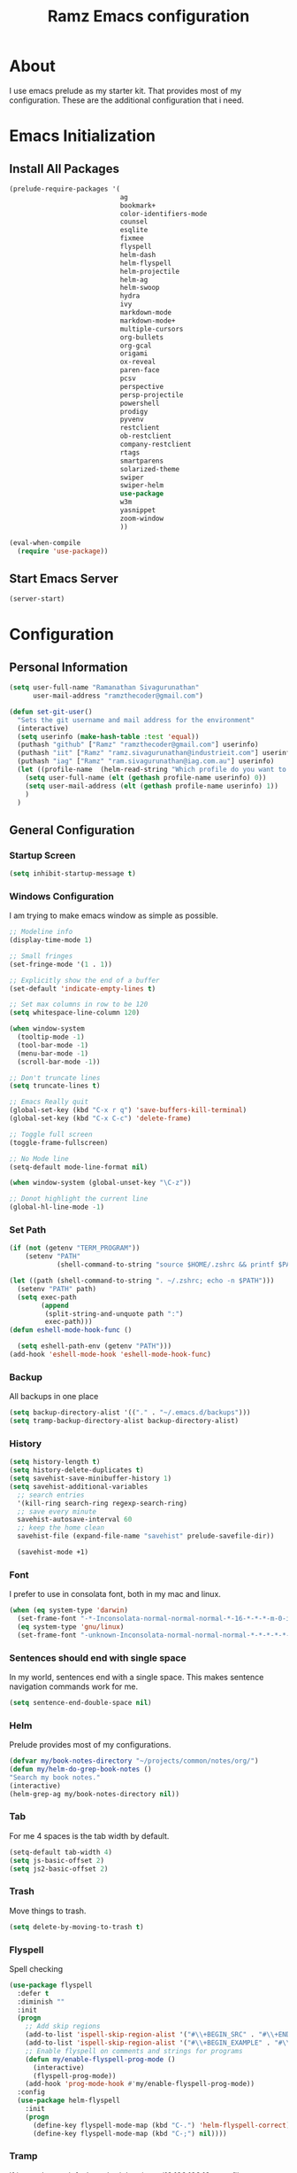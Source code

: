#+TITLE: Ramz Emacs configuration
#+OPTIONS: toc:4 h:4
* About
  I use emacs prelude as my starter kit. That provides most of my configuration.
  These are the additional configuration that i need.
* Emacs Initialization
** Install All Packages
   #+BEGIN_SRC emacs-lisp
      (prelude-require-packages '(
                                  ag
                                  bookmark+
                                  color-identifiers-mode
                                  counsel
                                  esqlite
                                  fixmee
                                  flyspell
                                  helm-dash
                                  helm-flyspell
                                  helm-projectile
                                  helm-ag
                                  helm-swoop
                                  hydra
                                  ivy
                                  markdown-mode
                                  markdown-mode+
                                  multiple-cursors
                                  org-bullets
                                  org-gcal
                                  origami
                                  ox-reveal
                                  paren-face
                                  pcsv
                                  perspective
                                  persp-projectile
                                  powershell
                                  prodigy
                                  pyvenv
                                  restclient
                                  ob-restclient
                                  company-restclient
                                  rtags
                                  smartparens
                                  solarized-theme
                                  swiper
                                  swiper-helm
                                  use-package
                                  w3m
                                  yasnippet
                                  zoom-window
                                  ))

      (eval-when-compile
        (require 'use-package))
   #+END_SRC
** Start Emacs Server
   #+BEGIN_SRC emacs-lisp
     (server-start)
   #+END_SRC
* Configuration
** Personal Information
   #+BEGIN_SRC emacs-lisp
     (setq user-full-name "Ramanathan Sivagurunathan"
           user-mail-address "ramzthecoder@gmail.com")

     (defun set-git-user()
       "Sets the git username and mail address for the environment"
       (interactive)
       (setq userinfo (make-hash-table :test 'equal))
       (puthash "github" ["Ramz" "ramzthecoder@gmail.com"] userinfo)
       (puthash "iit" ["Ramz" "ramz.sivagurunathan@industrieit.com"] userinfo)
       (puthash "iag" ["Ramz" "ram.sivagurunathan@iag.com.au"] userinfo)
       (let ((profile-name  (helm-read-string "Which profile do you want to use: " "github" )))
         (setq user-full-name (elt (gethash profile-name userinfo) 0))
         (setq user-mail-address (elt (gethash profile-name userinfo) 1))
         )
       )
   #+END_SRC

** General Configuration
*** Startup Screen
    #+BEGIN_SRC emacs-lisp
      (setq inhibit-startup-message t)
    #+END_SRC
*** Windows Configuration
    I am trying to make emacs window as simple as possible.

    #+BEGIN_SRC emacs-lisp
      ;; Modeline info
      (display-time-mode 1)

      ;; Small fringes
      (set-fringe-mode '(1 . 1))

      ;; Explicitly show the end of a buffer
      (set-default 'indicate-empty-lines t)

      ;; Set max columns in row to be 120
      (setq whitespace-line-column 120)

      (when window-system
        (tooltip-mode -1)
        (tool-bar-mode -1)
        (menu-bar-mode -1)
        (scroll-bar-mode -1))

      ;; Don't truncate lines
      (setq truncate-lines t)

      ;; Emacs Really quit
      (global-set-key (kbd "C-x r q") 'save-buffers-kill-terminal)
      (global-set-key (kbd "C-x C-c") 'delete-frame)

      ;; Toggle full screen
      (toggle-frame-fullscreen)

      ;; No Mode line
      (setq-default mode-line-format nil)

      (when window-system (global-unset-key "\C-z"))

      ;; Donot highlight the current line
      (global-hl-line-mode -1)

    #+END_SRC

*** Set Path
    #+begin_src emacs-lisp
      (if (not (getenv "TERM_PROGRAM"))
          (setenv "PATH"
                  (shell-command-to-string "source $HOME/.zshrc && printf $PATH")))

      (let ((path (shell-command-to-string ". ~/.zshrc; echo -n $PATH")))
        (setenv "PATH" path)
        (setq exec-path
              (append
               (split-string-and-unquote path ":")
               exec-path)))
      (defun eshell-mode-hook-func ()

        (setq eshell-path-env (getenv "PATH")))
      (add-hook 'eshell-mode-hook 'eshell-mode-hook-func)
    #+end_src
*** Backup
    All backups in one place
    #+BEGIN_SRC emacs-lisp
      (setq backup-directory-alist '(("." . "~/.emacs.d/backups")))
      (setq tramp-backup-directory-alist backup-directory-alist)
    #+END_SRC
*** History
    #+BEGIN_SRC emacs-lisp
    (setq history-length t)
    (setq history-delete-duplicates t)
    (setq savehist-save-minibuffer-history 1)
    (setq savehist-additional-variables
      ;; search entries
      '(kill-ring search-ring regexp-search-ring)
      ;; save every minute
      savehist-autosave-interval 60
      ;; keep the home clean
      savehist-file (expand-file-name "savehist" prelude-savefile-dir))

      (savehist-mode +1)
    #+END_SRC

*** Font
    I prefer to use in consolata font, both in my mac and linux.

    #+BEGIN_SRC emacs-lisp
    (when (eq system-type 'darwin)
      (set-frame-font "-*-Inconsolata-normal-normal-normal-*-16-*-*-*-m-0-iso10646-1")
      (eq system-type 'gnu/linux)
      (set-frame-font "-unknown-Inconsolata-normal-normal-normal-*-*-*-*-*-m-0-iso10646-1"))
    #+END_SRC

*** Sentences should end with single space
    In my world, sentences end with a single space. This makes sentence navigation commands work for me.
    #+BEGIN_SRC emacs-lisp
    (setq sentence-end-double-space nil)
    #+END_SRC

*** Helm
    Prelude provides most of my configurations.
    #+BEGIN_SRC emacs-lisp
    (defvar my/book-notes-directory "~/projects/common/notes/org/")
    (defun my/helm-do-grep-book-notes ()
    "Search my book notes."
    (interactive)
    (helm-grep-ag my/book-notes-directory nil))
    #+END_SRC
*** Tab
    For me 4 spaces is the tab width by default.
    #+BEGIN_SRC emacs-lisp
      (setq-default tab-width 4)
      (setq js-basic-offset 2)
      (setq js2-basic-offset 2)

    #+END_SRC
*** Trash
    Move things to trash.
    #+BEGIN_SRC emacs-lisp
      (setq delete-by-moving-to-trash t)
    #+END_SRC
*** Flyspell
    Spell checking
    #+BEGIN_SRC emacs-lisp
      (use-package flyspell
        :defer t
        :diminish ""
        :init
        (progn
          ;; Add skip regions
          (add-to-list 'ispell-skip-region-alist '("#\\+BEGIN_SRC" . "#\\+END_SRC"))
          (add-to-list 'ispell-skip-region-alist '("#\\+BEGIN_EXAMPLE" . "#\\+END_EXAMPLE"))
          ;; Enable flyspell on comments and strings for programs
          (defun my/enable-flyspell-prog-mode ()
            (interactive)
            (flyspell-prog-mode))
          (add-hook 'prog-mode-hook #'my/enable-flyspell-prog-mode))
        :config
        (use-package helm-flyspell
          :init
          (progn
            (define-key flyspell-mode-map (kbd "C-.") 'helm-flyspell-correct)
            (define-key flyspell-mode-map (kbd "C-;") nil))))

    #+END_SRC
*** Tramp

    If i set ssh as a default method then i can /10.100.100.10:somefile

    #+begin_src emacs-lisp
      (setq tramp-default-method "ssh")
    #+end_src

    If a file is write protected then it will be reopened using =sudo=
    #+begin_src emacs-lisp
      (defadvice ido-find-file (after find-file-sudo activate)
        "Find file as root if necessary."
        (unless (and buffer-file-name
                     (file-writable-p buffer-file-name))
          (let* ((file-name (buffer-file-name))
                 (file-root (if (string-match "/ssh:\\([^@]+\\)@\\([^:]+\\):\\(.*\\)" file-name)
                                (concat "/ssh:"  (match-string 1 file-name)
                                        "@"      (match-string 2 file-name)
                                        "|sudo:" (match-string 2 file-name)
                                        ":"      (match-string 3 file-name))
                              (concat "/sudo:localhost:" file-name))))
            (find-alternate-file file-root))))
    #+end_src
    #+begin_src emacs-lisp
      ;; (defvar remote-shell-fav-hosts (make-hash-table :test 'equal)
      ;;   "Table of host aliases for IPs or other actual references.")

      ;; (defun remote-shell-fav-hosts-map ()
      ;;   "Returns the mapping between our simple names of our favorite
      ;; hosts and their IP address. If the map is empty, and the function
      ;; `remote-shell-fav-hosts-get' has been defined, it calls that
      ;; function to populate the map prior to returning it. This may
      ;; return an empty map."
      ;;   (when (and #'remote-shell-fav-hosts-get
      ;;              (hash-table-empty-p remote-shell-fav-hosts))
      ;;     (remote-shell-fav-hosts-get))
      ;;   remote-shell-fav-hosts)


    #+end_src

    #+begin_src emacs-lisp
      ;; (set-default 'tramp-default-proxies-alist (quote ((".*" "\\`root\\'" "/ssh:%h:"))))
      ;; (defun sudo-edit-current-file ()
      ;;   (interactive)
      ;;   (let ((position (point)))
      ;;     (find-alternate-file
      ;;      (if (file-remote-p (buffer-file-name))
      ;;          (let ((vec (tramp-dissect-file-name (buffer-file-name))))
      ;;            (tramp-make-tramp-file-name
      ;;             "sudo"
      ;;             (tramp-file-name-user vec)
      ;;             (tramp-file-name-host vec)
      ;;             (tramp-file-name-localname vec)))
      ;;        (concat "/sudo:root@localhost:" (buffer-file-name))))
      ;;     (goto-char position)))
    #+end_src

    #+begin_src emacs-lisp
      ;; (set-default 'tramp-default-proxies-alist (quote ((".*" "\\`root\\'" "/ssh:%h:"))))
      ;; (eval-after-load "tramp"
      ;;   '(progn
      ;;      (defvar sudo-tramp-prefix
      ;;        "/sudo:"
      ;;        (concat "Prefix to be used by sudo commands when building tramp path "))
      ;;      (defun sudo-file-name (filename)
      ;;        (set 'splitname (split-string filename ":"))
      ;;        (if (> (length splitname) 1)
      ;;          (progn (set 'final-split (cdr splitname))
      ;;                 (set 'sudo-tramp-prefix "/sudo:")
      ;;                 )
      ;;          (progn (set 'final-split splitname)
      ;;                 (set 'sudo-tramp-prefix (concat sudo-tramp-prefix "root@localhost:")))
      ;;          )
      ;;        (set 'final-fn (concat sudo-tramp-prefix (mapconcat (lambda (e) e) final-split ":")))
      ;;        (message "splitname is %s" splitname)
      ;;        (message "sudo-tramp-prefix is %s" sudo-tramp-prefix)
      ;;        (message "final-split is %s" final-split)
      ;;        (message "final-fn is %s" final-fn)
      ;;        (message "%s" final-fn)
      ;;        )

      ;;      (defun sudo-find-file (filename &optional wildcards)
      ;;        "Calls find-file with filename with sudo-tramp-prefix prepended"
      ;;        (interactive "fFind file with sudo ")
      ;;        (let ((sudo-name (sudo-file-name filename)))
      ;;          (apply 'find-file
      ;;                 (cons sudo-name (if (boundp 'wildcards) '(wildcards))))))

      ;;      (defun sudo-reopen-file ()
      ;;        "Reopen file as root by prefixing its name with sudo-tramp-prefix and by clearing buffer-read-only"
      ;;        (interactive)
      ;;        (let*
      ;;            ((file-name (expand-file-name buffer-file-name))
      ;;             (sudo-name (sudo-file-name file-name)))
      ;;          (progn
      ;;            (setq buffer-file-name sudo-name)
      ;;            (rename-buffer sudo-name)
      ;;            (setq buffer-read-only nil)
      ;;            (message (concat "File name set to " sudo-name)))))

      ;;      ;;(global-set-key (kbd "C-c o") 'sudo-find-file)
      ;;      (global-set-key (kbd "C-c o s") 'sudo-reopen-file)))
    #+end_src
*** Help
    #+begin_src emacs-lisp
      (use-package which-key
        :init
        (which-key-setup-side-window-bottom)
        (which-key-mode 1))
    #+end_src
*** Editing
    #+begin_src emacs-lisp
    (use-package multifiles)
    #+end_src
** Navigation
*** File
    #+begin_src emacs-lisp
         (global-set-key (kbd "C-x C-f") 'ido-find-file)
         ;; (global-set-key (kbd "C-x C-f") 'helm-find-files)

    #+end_src
*** Bookmarks
    Using Bookmark+. But have not configured it to my likings
    #+BEGIN_SRC emacs-lisp
      (use-package bookmark+
        :config
        (progn
          (setq bookmark-version-control t
                ;; auto-save bookmarks
                bookmark-save-flag 1)))
    #+END_SRC
*** Copy/Paste
    #+BEGIN_SRC emacs-lisp
      (global-set-key (kbd "C-d") 'prelude-duplicate-current-line-or-region)
    #+END_SRC
*** Key chord
    Bunch of keychord customization for my needs
    #+BEGIN_SRC emacs-lisp
      (use-package key-chord
        :ensure t
        :init
        (progn
          (setq key-chord-one-key-delay 0.16)
          (key-chord-mode 1)
          ;; k can be bound too
          (key-chord-define-global "jj"     'switch-window) ;; Highly used
          (key-chord-define-global "jp"     'persp-switch)  ;; Highly used
          (key-chord-define-global "jb"     'helm-mini)     ;; Highly used
          (key-chord-define-global "yy"     'helm-show-kill-ring) ;; Highly used
          (key-chord-define-global "jw"     'avy-goto-char-timer) ;; Highly used
          (key-chord-define-global "FF"     'projectile-find-file) ;; Highly used
          (key-chord-define-global "js"     'projectile-persp-switch-project)
          ;;(key-chord-define-global "  "     'rtags-imenu)
          ;;(key-chord-define-global "//"     'rtags-find-references)
          (key-chord-define-global "PP"     'hydra-project/body)))
    #+END_SRC
*** Multiple cursors
    Hydra config for multiple cursors
    #+BEGIN_SRC emacs-lisp
      (defhydra my/multiple-cursors-hydra (:hint nil)
        "
           ^Up^            ^Down^        ^Other^
      ----------------------------------------------
      [_p_]   Next    [_n_]   Next    [_l_] Edit lines
      [_P_]   Skip    [_N_]   Skip    [_a_] Mark all
      [_M-p_] Unmark  [_M-n_] Unmark  [_r_] Mark by regexp
      ^ ^             ^ ^             [_q_] Quit
      "
        ("l" mc/edit-lines :exit t)
        ("a" mc/mark-all-like-this :exit t)
        ("n" mc/mark-next-like-this)
        ("N" mc/skip-to-next-like-this)
        ("M-n" mc/unmark-next-like-this)
        ("p" mc/mark-previous-like-this)
        ("P" mc/skip-to-previous-like-this)
        ("M-p" mc/unmark-previous-like-this)
        ("r" mc/mark-all-in-region-regexp :exit t)
        ("q" nil))

      (use-package multiple-cursors
        :bind (("C-;" . my/multiple-cursors-hydra/body)))

    #+END_SRC
*** Paren face
    #+BEGIN_SRC emacs-lisp
      (use-package paren-face
        :init
        (global-paren-face-mode))
    #+END_SRC
*** Perspective
    I am using perspective mode for jumping between projects
    #+BEGIN_SRC emacs-lisp
      (use-package perspective
        :init
        (persp-mode 1)
        :bind
        ("M-s" . projectile-ag))
    #+END_SRC
*** Search
    #+begin_src emacs-lisp
      ;;(ivy-mode 1)
      ;;(setq ivy-use-virtual-buffers t)
      ;;(global-set-key "\C-s" 'swiper)
      ;;(global-set-key (kbd "\C-r") 'ivy-resume)
      ;;(setq isearch-allow-scroll t)
      ;;(global-set-key (kbd "C-s") 'isearch-forward-regexp)
      ;;(global-set-key (kbd "\C-r") 'isearch-backward-regexp)
      ;; Move up and down like isearch
      (define-key helm-swoop-map (kbd "C-r") 'helm-previous-line)
      (define-key helm-swoop-map (kbd "C-s") 'helm-next-line)
      (define-key helm-multi-swoop-map (kbd "C-r") 'helm-previous-line)
      (define-key helm-multi-swoop-map (kbd "C-s") 'helm-next-line)
      (global-set-key (kbd "C-s") 'helm-swoop)
    #+end_src
*** Zoom Window
    #+BEGIN_SRC emacs-lisp
      (use-package zoom-window
        :init
        (setq zoom-window-mode-line-color "DarkGreen")
        :bind ("C-x C-z" . zoom-window-zoom)
        )
    #+END_SRC

*** Projectile
    #+begin_src emacs-lisp
            (defhydra hydra-project (:color blue :hint nil :idle 0.4)
              "
                                                                                  ╭────────────┐
                  Files             Search          Buffer             Do         │ Projectile │
                ╭─────────────────────────────────────────────────────────────────┴────────────╯
                  [_f_] file          [_a_] ag          [_b_] switch         [_g_] magit
                  [_l_] file dwim     [_A_] grep        [_v_] show all       [_p_] commander
                  [_r_] recent file   [_s_] occur       [_V_] ibuffer        [_i_] info
                  [_d_] dir           [_S_] replace     [_K_] kill all
                  [_o_] other         [_t_] find tag
                  [_u_] test file     [_T_] make tags
                  [_h_] root
                                                                                      ╭────────┐
                  Other Window      Run             Cache              Do             │ Fixmee │
                ╭──────────────────────────────────────────────────╯ ╭────────────────┴────────╯
                  [_F_] file          [_U_] test        [_kc_] clear         [_x_] TODO & FIXME
                  [_L_] dwim          [_m_] compile     [_kk_] add current   [_X_] toggle
                  [_D_] dir           [_c_] shell       [_ks_] cleanup
                  [_O_] other         [_C_] command     [_kd_] remove
                  [_B_] buffer
                --------------------------------------------------------------------------------
                      "
              ("<tab>" hydra-master/body "back")
              ("<ESC>" nil "quit")
              ("a"   projectile-ag)
              ("A"   projectile-grep)
              ("b"   projectile-switch-to-buffer)
              ("B"   projectile-switch-to-buffer-other-window)
              ("c"   projectile-run-async-shell-command-in-root)
              ("C"   projectile-run-command-in-root)
              ("d"   projectile-find-dir)
              ("D"   projectile-find-dir-other-window)
              ("f"   projectile-find-file)
              ("F"   projectile-find-file-other-window)
              ("g"   projectile-vc)
              ("h"   projectile-dired)
              ("i"   projectile-project-info)
              ("kc"  projectile-invalidate-cache)
              ("kd"  projectile-remove-known-project)
              ("kk"  projectile-cache-current-file)
              ("K"   projectile-kill-buffers)
              ("ks"  projectile-cleanup-known-projects)
              ("l"   projectile-find-file-dwim)
              ("L"   projectile-find-file-dwim-other-window)
              ("m"   projectile-compile-project)
              ("o"   projectile-find-other-file)
              ("O"   projectile-find-other-file-other-window)
              ("p"   projectile-commander)
              ("r"   projectile-recentf)
              ("s"   projectile-multi-occur)
              ("S"   projectile-replace)
              ("t"   projectile-find-tag)
              ("T"   projectile-regenerate-tags)
              ("u"   projectile-find-test-file)
              ("U"   projectile-test-project)
              ("v"   projectile-display-buffer)
              ("V"   projectile-ibuffer)
              ("X"   fixmee-mode)
              ("x"   fixmee-view-listing))

    #+end_src
** org
*** General
    #+BEGIN_SRC emacs-lisp
      (setq org-agenda-files (list "~/personal/todo"))
      (setq org-reveal-root "file:///Users/ramz.sivagurunathan/projects/sw/opensource/repos/github/reveal.js")
    #+END_SRC
*** Templates
    #+BEGIN_SRC emacs-lisp
      (setq org-structure-template-alist
            '(("s" "#+begin_src ?\n\n#+end_src" "<src lang=\"?\">\n\n</src>")
              ("e" "#+begin_example\n?\n#+end_example" "<example>\n?\n</example>")
              ("q" "#+begin_quote\n?\n#+end_quote" "<quote>\n?\n</quote>")
              ("v" "#+BEGIN_VERSE\n?\n#+END_VERSE" "<verse>\n?\n</verse>")
              ("c" "#+BEGIN_COMMENT\n?\n#+END_COMMENT")
              ("p" "#+begin_src python :results output \n?\n#+end_src" "<src lang=\"python\">\n?\n</src>")
              ("l" "#+begin_src emacs-lisp\n?\n#+end_src" "<src lang=\"emacs-lisp\">\n?\n</src>")
              ("L" "#+latex: " "<literal style=\"latex\">?</literal>")
              ("h" "#+begin_html\n?\n#+end_html" "<literal style=\"html\">\n?\n</literal>")
              ("H" "#+html: " "<literal style=\"html\">?</literal>")
              ("a" "#+begin_ascii\n?\n#+end_ascii")
              ("A" "#+ascii: ")
              ("i" "#+index: ?" "#+index: ?")
              ("I" "#+include %file ?" "<include file=%file markup=\"?\">")))
    #+END_SRC

*** Babel
    #+BEGIN_SRC emacs-lisp
      (org-babel-do-load-languages
       'org-babel-load-languages
       '((python . t)
         (sh . t)
         (sql . t)
         (emacs-lisp . t)
         ))

      (org-babel-do-load-languages
       'org-babel-load-languages
       '((restclient . t)))
    #+END_SRC
*** Bullets
    #+BEGIN_SRC emacs-lisp
      (add-hook 'org-mode-hook (lambda () (org-bullets-mode 1)))
    #+END_SRC
*** Habits
    #+begin_src emacs-lisp
    (setq org-habit-graph-column 60)
    (setq org-habit-show-habits-only-for-today nil)
    #+end_src
*** Modules
    A bunch of org modules.
    #+BEGIN_SRC emacs-lisp
      (setq org-modules '(org-bbdb
                          org-bibtex
                          org-docview
                          org-gnus
                          org-info
                          org-habit
                          org-irc
                          org-mouse
                          org-protocol
                          org-mhe
                          org-rmail
                          org-w3m))
      (eval-after-load 'org
        '(org-load-modules-maybe t))
      (setq org-expiry-inactive-timestamps t)
    #+END_SRC

*** Tasks
**** TO-DO States
     #+BEGIN_SRC emacs-lisp
       ;; (setq org-todo-keywords
       ;;      '((sequence "TODO(t)" "STARTED(s!)" "WAITING(w@)"  "|" "DONE(d)" "|" "DEFERRED(f@)" "|" "CANCELLED(c@)")))

     #+END_SRC
*** Capture
**** Initialization
     #+begin_src emacs-lisp
       (define-key global-map "\C-cc" 'org-capture)
       (setq org-export-coding-system 'utf-8)

       (defadvice org-capture
           (after make-full-window-frame activate)
         "Advise capture to be the only window when used as a popup"
         (if (equal "emacs-capture" (frame-parameter nil 'name))
             (delete-other-windows)))

       (defadvice org-capture-finalize
           (after delete-capture-frame activate)
         "Advise capture-finalize to close the frame"
         (if (equal "emacs-capture" (frame-parameter nil 'name))
             (delete-frame)))

     #+end_src
**** Templates
     #+begin_src emacs-lisp
              (setq org-capture-templates
                    '(
                      ("t" "Todo list" entry (file+headline "~/personal/todo/others.org" "Tasks")
                       "* TODO %?\n %i\n %a")
                      ("j" "Journal entry with date" plain (file+datetree+prompt "~/personal/personal-notes/journals/journal.org")
                       "- [%^{time}] %?\n" :unnarrowed t)
                      ("p" "Source With Link" entry (file+headline "~/projects/common/notes/org/links.org" "Unsorted")
                       "* %^{Title}\nSource: %u, %c\n #+BEGIN_QUOTE\n%i\n#+END_QUOTE\n\n\n%?")
                      ("L" "Link" entry (file+headline "~/projects/common/notes/org/links.org" "Unsorted")
                      "* %? [[%:link][%:description]] \nCaptured On: %U")
                      ("v" "youtube" entry (file+headline "~/projects/common/notes/org/videos.org" "youtube")
                      "* TODO [[%^{link}][%^{description}]] \n")
                      ("Q" "Quotes" entry (file+headline "~/projects/common/notes/org/quotes_and_pics.org" "Unsorted")
                       "* %^{Title}\n #+BEGIN_QUOTE\n%^{Quote}\n#+END_QUOTE\n\n\n%?")
                      ("n" "Notes" entry (file+headline "~/projects/common/notes/org/unsorted.org" "Unsorted")
                       "* %^{Title}\n #+BEGIN_QUOTE\n%^{Quote}\n#+END_QUOTE\n\n\n%?")
                      ))
     #+end_src
** Coding
*** Basics
**** Prodigy
     Use prodigy for all the services
     #+BEGIN_SRC emacs-lisp
       (use-package prodigy
         :defer t
         :bind ("C-x P" . prodigy)
         )

     #+END_SRC
*** Code Folding
    #+begin_src emacs-lisp
      (use-package origami
        :bind
        (("C-\\" . origami-toggle-all-nodes)
         ("M-\\" . origami-recursively-toggle-node))
        :init
        (progn
          (dolist (hooks '(python-mode-hook
                           emacs-lisp-mode-hook
                           c-mode-hook
                           c++-mode-hook
                           ))
            (add-hook hooks 'origami-mode))))
    #+end_src
*** Smart Parenthesis
    Enable smart parenthesis mode where ever needed
    #+BEGIN_SRC emacs-lisp
      (use-package smartparens
        :defer t
        :diminish ""
        :bind (("M-9" . sp-backward-sexp)
               ("M-0" . sp-forward-sexp))
        :init
        (progn
          (add-hook 'prog-mode-hook #'turn-on-smartparens-mode)
          ;; turn on showing the match for clojure and emacs-lisp
          (add-hook 'clojure-mode-hook #'turn-on-show-smartparens-mode)
          (add-hook 'emacs-lisp-mode-hook #'turn-on-show-smartparens-mode)
          (add-hook 'java-mode-hook #'turn-on-show-smartparens-mode)
          (add-hook 'c-mode-hook #'turn-on-show-smartparens-mode))
        :config
        (progn
          (add-to-list 'sp-sexp-suffix '(json-mode regex ""))
          (add-to-list 'sp-sexp-suffix '(es-mode regex ""))

          (use-package smartparens-config)
          (add-hook 'sh-mode-hook
                    (lambda ()
                      ;; Remove when https://github.com/Fuco1/smartparens/issues/257
                      ;; is fixed
                      (setq sp-autoescape-string-quote nil)))

          ;; Remove the M-<backspace> binding that smartparens adds
          (let ((disabled '("M-<backspace>")))
            (setq sp-smartparens-bindings
                  (cl-remove-if (lambda (key-command)
                                  (member (car key-command) disabled))
                                sp-smartparens-bindings)))

          (define-key sp-keymap (kbd "C-(") 'sp-backward-barf-sexp)
          (define-key sp-keymap (kbd "C-)") 'sp-backward-slurp-sexp)
          (define-key sp-keymap (kbd "M-(") 'sp-forward-barf-sexp)
          (define-key sp-keymap (kbd "M-)") 'sp-forward-slurp-sexp)
          (define-key sp-keymap (kbd "C-M-f") 'sp-forward-sexp)
          (define-key sp-keymap (kbd "C-M-b") 'sp-backward-sexp)
          (define-key sp-keymap (kbd "C-M-d") 'sp-down-sexp)
          (define-key sp-keymap (kbd "C-M-u") 'sp-backward-up-sexp)
          (define-key sp-keymap (kbd "C-M-a") 'sp-backward-down-sexp)
          (define-key sp-keymap (kbd "C-S-a") 'sp-beginning-of-sexp)
          (define-key sp-keymap (kbd "C-S-d") 'sp-end-of-sexp)
          (define-key sp-keymap (kbd "C-M-e") 'sp-up-sexp)
          (define-key emacs-lisp-mode-map (kbd ")") 'sp-up-sexp)
          (define-key sp-keymap (kbd "C-M-t") 'sp-transpose-sexp)
          ;; (define-key sp-keymap (kbd "C-M-n") 'sp-next-sexp)
          ;; (define-key sp-keymap (kbd "C-M-p") 'sp-previous-sexp)
          (define-key sp-keymap (kbd "C-M-k") 'sp-kill-sexp)
          (define-key sp-keymap (kbd "C-M-w") 'sp-copy-sexp)
          (define-key sp-keymap (kbd "M-D") 'sp-splice-sexp)
          (define-key sp-keymap (kbd "C-]") 'sp-select-next-thing-exchange)
          (define-key sp-keymap (kbd "C-<left_bracket>") 'sp-select-previous-thing)
          (define-key sp-keymap (kbd "C-M-]") 'sp-select-next-thing)
          (define-key sp-keymap (kbd "M-F") 'sp-forward-symbol)
          (define-key sp-keymap (kbd "M-B") 'sp-backward-symbol)
          (define-key sp-keymap (kbd "H-t") 'sp-prefix-tag-object)
          (define-key sp-keymap (kbd "H-p") 'sp-prefix-pair-object)
          (define-key sp-keymap (kbd "H-s c") 'sp-convolute-sexp)
          (define-key sp-keymap (kbd "H-s a") 'sp-absorb-sexp)
          (define-key sp-keymap (kbd "H-s e") 'sp-emit-sexp)
          (define-key sp-keymap (kbd "H-s p") 'sp-add-to-previous-sexp)
          (define-key sp-keymap (kbd "H-s n") 'sp-add-to-next-sexp)
          (define-key sp-keymap (kbd "H-s j") 'sp-join-sexp)
          (define-key sp-keymap (kbd "H-s s") 'sp-split-sexp)

          (sp-local-pair 'minibuffer-inactive-mode "'" nil :actions nil)
          ;; Remove '' pairing in emacs-lisp because quoting is used a ton
          (sp-local-pair 'emacs-lisp-mode "'" nil :actions nil)

          (sp-with-modes '(html-mode sgml-mode)
            (sp-local-pair "<" ">"))

          (sp-with-modes sp--lisp-modes
            (sp-local-pair "(" nil :bind "C-("))))

    #+END_SRC
*** Colorify Variables
    #+BEGIN_SRC emacs-lisp
    (use-package color-identifiers-mode
    :init
    (progn (add-hook 'python-mode-hook 'color-identifiers-mode)))
    #+END_SRC
    ***
*** Python
**** Virtual Environment
     #+BEGIN_SRC emacs-lisp
       (use-package pyvenv
         :config
         (progn
           (setenv "WORKON_HOME" (concat (getenv "HOME") "/.pyenv/versions"))
           (pyvenv-workon "default3")))
     #+END_SRC
**** Services
     Some default python services
***** Jupyter
      #+BEGIN_SRC emacs-lisp
        (prodigy-define-service
          :name "jupyter"
          :cwd "~/personal/notes/pynotebooks"
          :command "jupyter-notebook"
          :args '("-y")
          :stop-signal 'kill
          :tags '(notes )
          :port 8888)
      #+END_SRC
*** C/C++
**** Autocompletion(Irony)
     #+begin_src emacs-lisp
       ;; (use-package irony
       ;;   :ensure t
       ;;   :defer t
       ;;   :init
       ;;   (add-hook 'c++-mode-hook 'irony-mode)
       ;;   (add-hook 'c-mode-hook 'irony-mode)
       ;;   (add-hook 'objc-mode-hook 'irony-mode)
       ;;   :config
       ;;   ;; replace the `completion-at-point' and `complete-symbol' bindings in
       ;;   ;; irony-mode's buffers by irony-mode's function
       ;;   (defun my-irony-mode-hook ()
       ;;     (define-key irony-mode-map [remap completion-at-point]
       ;;       'irony-completion-at-point-async)
       ;;     (define-key irony-mode-map [remap complete-symbol]
       ;;       'irony-completion-at-point-async))
       ;;   (add-hook 'irony-mode-hook 'my-irony-mode-hook)
       ;;   (add-hook 'irony-mode-hook 'irony-cdb-autosetup-compile-options)
       ;;   )
     #+end_src
**** Autocomplete(Rtags)
     #+begin_src emacs-lisp
       (defun use-rtags (&optional useFileManager)
         (and (rtags-executable-find "rc")
              (cond ((not (gtags-get-rootpath)) t)
                    ((and (not (eq major-mode 'c++-mode))
                          (not (eq major-mode 'c-mode))) (rtags-has-filemanager))
                    (useFileManager (rtags-has-filemanager))
                    (t (rtags-is-indexed)))))

       (defun tags-find-symbol-at-point (&optional prefix)
         (interactive "P")
         (if (and (not (rtags-find-symbol-at-point prefix)) rtags-last-request-not-indexed)
             (gtags-find-tag)))
       (defun tags-find-references-at-point (&optional prefix)
         (interactive "P")
         (if (and (not (rtags-find-references-at-point prefix)) rtags-last-request-not-indexed)
             (gtags-find-rtag)))
       (defun tags-find-symbol ()
         (interactive)
         (call-interactively (if (use-rtags) 'rtags-find-symbol 'gtags-find-symbol)))
       (defun tags-find-references ()
         (interactive)
         (call-interactively (if (use-rtags) 'rtags-find-references 'gtags-find-rtag)))
       (defun tags-find-file ()
         (interactive)
         (call-interactively (if (use-rtags t) 'rtags-find-file 'gtags-find-file)))
       (defun tags-imenu ()
         (interactive)
         (call-interactively (if (use-rtags t) 'rtags-imenu 'idomenu)))

       (setq rtags-path "/Users/ramz.sivagurunathan/projects/sw/opensource/repos/rtags/bin")
       (define-key c-mode-base-map (kbd "M-.") (function tags-find-symbol-at-point))
       (define-key c-mode-base-map (kbd "M-,") (function rtags-location-stack-back))
       ;;(define-key c-mode-base-map (kbd "M-,") (function tags-find-references-at-point))
       ;;(define-key c-mode-base-map (kbd "M-;") (function tags-find-file))
       ;; (define-key c-mode-base-map (kbd "C-.") (function tags-find-symbol))
       ;; (define-key c-mode-base-map (kbd "C-,") (function tags-find-references))
       ;; (define-key c-mode-base-map (kbd "C-<") (function rtags-find-virtuals-at-point))
       ;; (define-key c-mode-base-map (kbd "M-i") (function tags-imenu))

       ;;(define-key global-map (kbd "M-.") (function tags-find-symbol-at-point))
       ;;(define-key global-map (kbd "M-,") (function tags-find-references-at-point))
       ;;(define-key global-map (kbd "M-;") (function tags-find-file))
       ;;(define-key global-map (kbd "C-.") (function tags-find-symbol))
       ;;(define-key global-map (kbd "C-,") (function tags-find-references))
       ;;(define-key global-map (kbd "C-<") (function rtags-find-virtuals-at-point))
       ;;(define-key global-map (kbd "M-i") (function tags-imenu))

       ;; (setq rtags-autostart-diagnostics t)
       ;; (rtags-diagnostics)
       ;; (setq rtags-completion-enabled t)
       ;; (push 'company-rtags company-backends)
     #+end_src

     #+RESULTS:
     : tags-find-symbol-at-point
*** Golang
    Set the Go path
    #+begin_src emacs-lisp
   (setenv "GOPATH" "/Users/ramz.sivagurunathan/projects/sw/opensource/gospace")
    #+end_src

    Setup hooks for jump to defintions
    #+begin_src emacs-lisp
      (add-to-list 'load-path (concat (getenv "GOPATH")  "/src/github.com/golang/lint/misc/emacs"))
      (require 'golint)
      (defun my-go-mode-hook ()
                                              ; Call Gofmt before saving
        (add-hook 'before-save-hook 'gofmt-before-save)
                                              ; Godef jump key binding
        (local-set-key (kbd "M-.") 'godef-jump)
        (setq compile-command "go build -v && go test -v && go vet && golint")
        (define-key (current-local-map) "\C-c\C-c" 'compile))
      (add-hook 'go-mode-hook 'my-go-mode-hook)
    #+end_src
    #+begin_src bash
    go get github.com/rogpeppe/godef
    #+end_src
*** snippets
    #+begin_src emacs-lisp
            (use-package yasnippet
              :defer t
              :diminish yas-minor-mode
              :init (progn
                      (setq yas-snippet-dirs '("~/.emacs.d/personal/snippets"))
                      (yas-global-mode 1)
                      (yas-reload-all)))

            (use-package helm-config
              :defer t
              :config
              (use-package yasnippet
                :bind ("M-=" . yas-insert-snippet)
                :config
                (progn
                  (defun my-yas/prompt (prompt choices &optional display-fn)
                    (let* ((names (loop for choice in choices
                                        collect (or (and display-fn
                                                         (funcall display-fn choice))
                                                    choice)))
                           (selected (helm-other-buffer
                                      `(((name . ,(format "%s" prompt))
                                         (candidates . names)
                                         (action . (("Insert snippet" . (lambda (arg)
                                                                          arg))))))
                                      "*helm yas/prompt*")))
                      (if selected
                          (let ((n (position selected names :test 'equal)))
                            (nth n choices))
                        (signal 'quit "user quit!"))))
                  (custom-set-variables '(yas/prompt-functions '(my-yas/prompt))))))

    #+end_src
*** Web
    #+begin_src emacs-lisp
      (setq web-mode-markup-indent-offset 2)
      (use-package js2-mode
        :config
        (bind-key "C-c C-c" 'compile js2-mode-map)
        (add-to-list 'auto-mode-alist '("\\.js$" . js2-jsx-mode))
        (add-to-list 'auto-mode-alist '("\\.json$" . js2-mode))
        (setq js-indent-level 2)
        (setq js2-indent-level 2)
        (setq js2-basic-offset 2)
        (add-hook 'js2-mode-hook 'jasminejs-mode)
        (add-hook 'js-mode-hook (lambda () (tern-mode t)))
        (add-hook 'js2-mode-hook (lambda () (tern-mode t)))
        (eval-after-load 'tern
          '(progn
             (require 'tern-auto-complete)
             (tern-ac-setup))))

      (use-package js2-refactor)
      (use-package flycheck
        :ensure t
        :init (global-flycheck-mode))
    #+end_src
*** Notes
    #+begin_src emacs-lisp
      (setq deft-extensions '("txt" "tex" "org"))
      (setq deft-directory "~/projects/common/notes")
      (setq deft-recursive t)
      (setq deft-use-filename-as-title t)
      (global-set-key (kbd "C-x C-g") 'deft-find-file)
      (global-set-key [f8] 'deft)
    #+end_src
** Chat
*** IRC
    #+begin_src emacs-lisp
      (use-package erc
        :ensure t :defer t
        :config
        (setq erc-hide-list '("PART" "QUIT" "JOIN"))
        (setq erc-autojoin-channels-alist '(("#python-dev"))
              erc-server "decodewith.me"
              erc-port 9999
              erc-nick "ramz"
              erc-user-full-name "Ramanathan Sivagurunathan")

        (defun erc-cmd-OPME ()
          "Request chanserv to op me."
          (erc-message "PRIVMSG"
                       (format "chanserv op %s %s"
                               (erc-default-target)
                               (erc-current-nick)) nil))

        (defun erc-cmd-DEOPME ()
          "Deop myself from current channel."
          (erc-cmd-DEOP (format "%s" (erc-current-nick)))))
    #+end_src
** emacs-lisp
   #+begin_src emacs-lisp
     (defun youtube-download-all (filePath)
       "Return filePath's file content."
       (with-temp-buffer
         (insert-file-contents filePath)
         (org-mode)
         (setq mylist  (list
                        (org-element-map (org-element-parse-buffer) 'headline
                          (lambda (elem) (when (org-element-property :todo-keyword elem)
                                           (org-element-property :title elem))))))

         (dolist (elem mylist) (org-element-map elem 'link
                                 (lambda (link)
                                   (progn
                                     (setq dl-link (org-element-property :raw-link link))
                                     (setq dl-desc (substring-no-properties (nth 2 link)))
                                     (setq default-directory "/home/chaos/Videos")
                                     (start-process dl-desc dl-desc
                                     "/home/chaos/.pyvirtenvs/default/bin/youtube-dl"
                                      "-f mp4" dl-link)
                                     ))))

         ))

     (youtube-download-all "~/projects/common/notes/org/videos.org")
   #+end_src
** Browser
   #+begin_src emacs-lisp
   (setq w3m-default-display-inline-images t)
   #+end_src
** network
   Add a keystroke to quit the buffer after ping
   #+begin_src emacs-lisp
     (defun net-utils-restore-windows ()
       "Restore windows and clean up after ping."
       (interactive)
       (kill-buffer (current-buffer))
       (jump-to-register :net-utils-fullscreen))

     (defadvice net-utils-run-program (around net-utils-big-page activate)
       (window-configuration-to-register :net-utils-fullscreen)
       (let ((buf ad-do-it))
         (switch-to-buffer buf)
         (delete-other-windows)
         (set-temporary-overlay-map
          (let ((map (make-sparse-keymap)))
            (define-key map (kbd "q") 'net-utils-restore-windows)
            map))
         (message "Type \"q\" to restore other windows.")))
   #+end_src
   Configure Number of pings to 4 rather than for ever
   #+begin_src emacs-lisp
   (setq ping-program-options '("-c" "4"))
   #+end_src
*** Shell
    #+begin_src emacs-lisp
      (defun eshell-there (host)
        (interactive "sHost: ")
        (let ((default-directory (format "/%s:" host)))
          (eshell host)))
    #+end_src
*** Recent Files List
    #+begin_src emacs-lisp
      (use-package recentf
        :init
        (setq recentf-max-menu-items 25
              recentf-auto-cleanup 'never
              recentf-keep '(file-remote-p file-readable-p))
        (recentf-mode 1)
        (let ((last-ido "~/.emacs.d/ido.last"))
          (when (file-exists-p last-ido)
            (delete-file last-ido)))
        :bind ("C-c f f" . recentf-open-files))
    #+end_src
** Misc
   #+begin_src emacs-lisp
                                             ; if you're windened, narrow to the region, if you're narrowed, widen
                                             ; bound to C-x n
     (defun narrow-or-widen-dwim (p)
       "If the buffer is narrowed, it widens. Otherwise, it narrows intelligently.
       Intelligently means: region, org-src-block, org-subtree, or defun,
       whichever applies first.
       Narrowing to org-src-block actually calls `org-edit-src-code'.

       With prefix P, don't widen, just narrow even if buffer is already
       narrowed."
       (interactive "P")
       (declare (interactive-only))
       (cond ((and (buffer-narrowed-p) (not p)) (widen))
             ((region-active-p)
              (narrow-to-region (region-beginning) (region-end)))
             ((derived-mode-p 'org-mode)
              ;; `org-edit-src-code' is not a real narrowing command.
              ;; Remove this first conditional if you don't want it.
              (cond ((ignore-errors (org-edit-src-code))
                     (delete-other-windows))
                    ((org-at-block-p)
                     (org-narrow-to-block))
                    (t (org-narrow-to-subtree))))
             (t (narrow-to-defun))))

     (define-key ctl-x-map "n" #'narrow-or-widen-dwim)
   #+end_src

   #+begin_src emacs-lisp
     (defun volatile-kill-buffer ()
       "Kill current buffer unconditionally."
       (interactive)
       (let ((buffer-modified-p nil))
         (kill-buffer (current-buffer))))

     (global-set-key (kbd "C-x k") 'volatile-kill-buffer)
   #+end_src
